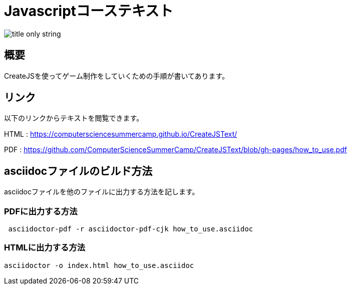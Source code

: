 = Javascriptコーステキスト

image::themes/title-only-string.png[]

== 概要

CreateJSを使ってゲーム制作をしていくための手順が書いてあります。

== リンク

以下のリンクからテキストを閲覧できます。

HTML : https://computersciencesummercamp.github.io/CreateJSText/

PDF : https://github.com/ComputerScienceSummerCamp/CreateJSText/blob/gh-pages/how_to_use.pdf

== asciidocファイルのビルド方法

asciidocファイルを他のファイルに出力する方法を記します。

=== PDFに出力する方法

```
 asciidoctor-pdf -r asciidoctor-pdf-cjk how_to_use.asciidoc 
```

=== HTMLに出力する方法

```
asciidoctor -o index.html how_to_use.asciidoc
```
